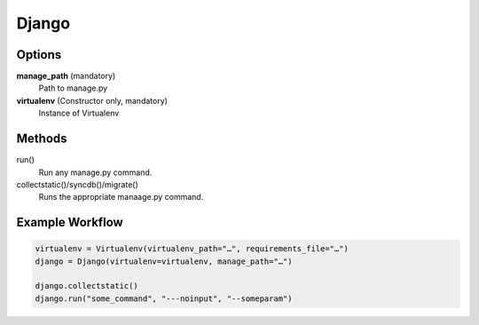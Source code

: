 Django
======

Options
-------

**manage_path** (mandatory)
    Path to manage.py

**virtualenv** (Constructor only, mandatory)
    Instance of Virtualenv

Methods
-------

run()
    Run any manage.py command.

collectstatic()/syncdb()/migrate()
    Runs the appropriate manaage.py command.

Example Workflow
----------------

.. code:: python

    virtualenv = Virtualenv(virtualenv_path="…", requirements_file="…")
    django = Django(virtualenv=virtualenv, manage_path="…")

    django.collectstatic()
    django.run("some_command", "---noinput", "--someparam")